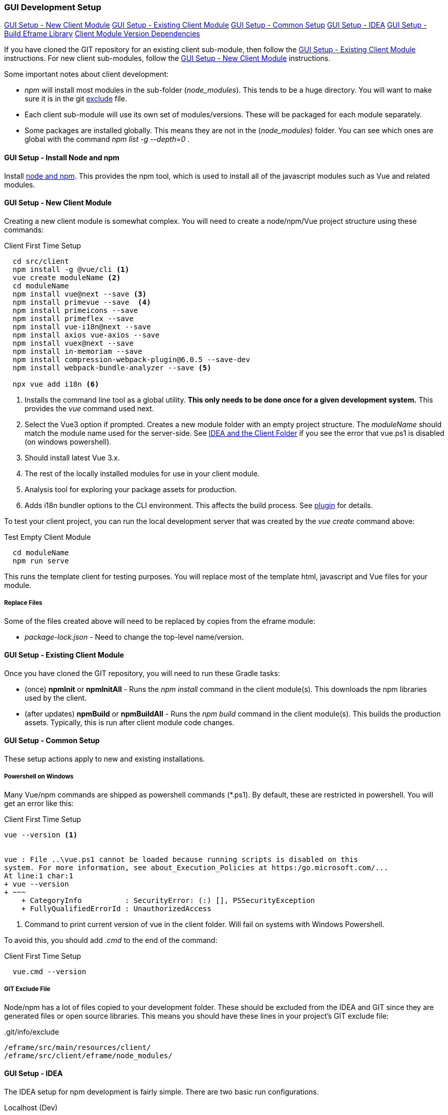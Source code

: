 
=== GUI Development Setup

ifeval::["{backend}" != "pdf"]
[inline-toc]#<<GUI Setup - New Client Module>>#
[inline-toc]#<<GUI Setup - Existing Client Module>>#
[inline-toc]#<<GUI Setup - Common Setup>>#
[inline-toc]#<<GUI Setup - IDEA>>#
[inline-toc]#<<GUI Setup - Build Eframe Library>>#
[inline-toc]#<<Client Module Version Dependencies>>#

endif::[]


If you have cloned the GIT repository for an existing client sub-module, then follow the
<<GUI Setup - Existing Client Module>> instructions.  For new client sub-modules,
follow the <<GUI Setup - New Client Module>> instructions.

Some important notes about client development:

* _npm_ will install most modules in the sub-folder (_node_modules_).  This tends to be
  a huge directory.  You will want to make sure it is in the git
  <<IDEA and the Client Folder,exclude>> file.
* Each client sub-module will use its own set of modules/versions.  These will be
  packaged for each module separately.
* Some packages are installed globally.  This means they are not in the (_node_modules_)
  folder.  You can see which ones are global with the command _npm list -g --depth=0_  .



==== GUI Setup - Install Node and npm

Install https://nodejs.org/en/[node and npm^].  This provides the npm tool, which is
used to install all of the javascript modules such as Vue and related modules.

==== GUI Setup - New Client Module

Creating a new client module is somewhat complex.  You will need to create a node/npm/Vue
project structure using these commands:

[source,script]
.Client First Time Setup
----
  cd src/client
  npm install -g @vue/cli <.>
  vue create moduleName <.>
  cd moduleName
  npm install vue@next --save <.>
  npm install primevue --save  <.>
  npm install primeicons --save
  npm install primeflex --save
  npm install vue-i18n@next --save
  npm install axios vue-axios --save
  npm install vuex@next --save
  npm install in-memoriam --save
  npm install compression-webpack-plugin@6.0.5 --save-dev
  npm install webpack-bundle-analyzer --save <.>

  npx vue add i18n <.>

----
<.> Installs the command line tool as a global utility.
    *This only needs to be done once for a given development system.*
    This provides the _vue_ command used next.
<.> Select the Vue3 option if prompted.
    Creates a new module folder with an empty project structure.
    The _moduleName_ should match the module name used for the server-side.  See
    <<IDEA and the Client Folder>> if you see the error that vue.ps1 is disabled (on windows
    powershell).
<.> Should install latest Vue 3.x.
<.> The rest of the locally installed modules for use in your client module.
<.> Analysis tool for exploring your package assets for production.
<.> Adds i18n bundler options to the CLI environment.  This affects the build process.
    See https://github.com/intlify/vue-cli-plugin-i18n[plugin^] for details.



To test your client project, you can run the local development server that was
created by the _vue create_ command above:

[source,script]
.Test Empty Client Module
----
  cd moduleName
  npm run serve
----

This runs the template client for testing purposes.  You will replace most of the
template html, javascript and Vue files for your module.


// TODO: Fill in with files to copy from eframe or template?

===== Replace Files

Some of the files created above will need to be replaced by copies from the eframe module:

* _package-lock.json_ - Need to change the top-level name/version.

==== GUI Setup - Existing Client Module

Once you have cloned the GIT repository, you will need to run these Gradle tasks:

* (once) *npmInit* or *npmInitAll* - Runs the _npm install_ command in the client module(s).
  This downloads the npm libraries used by the client.

* (after updates) *npmBuild* or *npmBuildAll* - Runs the _npm build_ command in the
  client module(s). This builds the production assets.  Typically, this is run after
  client module code changes.




==== GUI Setup - Common Setup

These setup actions apply to new and existing installations.

===== Powershell on Windows

Many Vue/npm commands are shipped as powershell commands (*.ps1).  By default, these are
restricted in powershell.  You will get an error like this:

[source,script]
.Client First Time Setup
----
vue --version <.>


vue : File ..\vue.ps1 cannot be loaded because running scripts is disabled on this
system. For more information, see about_Execution_Policies at https:/go.microsoft.com/...
At line:1 char:1
+ vue --version
+ ~~~
    + CategoryInfo          : SecurityError: (:) [], PSSecurityException
    + FullyQualifiedErrorId : UnauthorizedAccess
----
<.> Command to print current version of vue in the client folder.  Will fail on
    systems with Windows Powershell.

To avoid this, you should add _.cmd_ to the end of the command:

[source,script]
.Client First Time Setup
----
  vue.cmd --version
----

===== GIT Exclude File

Node/npm has a lot of files copied to your development folder.  These should be excluded
from the IDEA and GIT since they are generated files or open source libraries.
This means you should have these lines in your project's GIT exclude file:


[source,script]
..git/info/exclude
----
/eframe/src/main/resources/client/
/eframe/src/client/eframe/node_modules/
----





==== GUI Setup - IDEA

The IDEA setup for npm development is fairly simple.  There are two basic run
configurations.

.Localhost (Dev)

The first is to run the development server as localhost:8081.  This lets you change your
client code and the server will update with those changes without restarting.


[cols="1,1,6"]
|===
|Setting|Value|Description

| *type*| npm| The task is created from the npm template (Add New Configuration).
| *package.json*| package.json| The package-json for the client module.
| *command*| run|
| *scripts*| serve| Starts the dev server with hot-updates for your changes.
| *arguments*| --port8081| The local host server is on port 8081, if you already have
                           the micronaut application server running on port 8080.
                           This allows the client to make requests to the 8080 server.

|===

.Build

The second is the task to build the production assets for the client pages.
You will run this and then start/restart the micronaut application server to test
your client in a live server.  This will build the assets and store them in the
_src/main/resources/client_ so the development server will have access to them for use
in the live server.

[cols="1,3,6"]
|===
|Setting|Value|Description

| *type*| npm| The task is created from the npm template (Add New Configuration).
| *package.json*| package.json| The package-json for the client module.
| *command*| run|
| *scripts*| build| Builds the production assets for a live micronaut server.
| *arguments*| -- --dest ../../main/resources/client/eframe| This is where the assets
                                          will be created.
                                          This folder is the normal resource folder so that
                                          IDEA will copy them for use in the running development
                                          server.

|===

===== Excluding the Client Folder from Searches

Since the client assets are copied to the _main/resources/client_ folder, the contents
will show up by default in the IDEA searches.  This is inconvenient. In the IDEA
Project Structure dialog (module _eframe/main_) you can 'exclude' the
_resources/client/eframe_ folder.  (Replace _eframe_ with the client sub-module name).





===== IDEA and the Client Folder

.node_modules

After installing these packages, the IDEA _Commit_ tab will contain thousands of files
from the _node_modules_ folder.  You should exclude this folder.  Select the folder
in the _Project_ tab and choose the _Git_ -> _.git/info/exclude_ option to exclude these
from the Git logic.

This will add it to the _.git/info/exclude_ folder.

==== GUI Setup - Build Eframe Library

NOTE: This is temporary.
      These are the manual steps to manually create the frame library for other modules.

[source,javascript]
.Manual Steps to build eframe-lib.
----
sfc-init - Creates mostly empty project.
npm i
npm run serve

// Commands to build library for use as module in other client sub-modules

npm build   // <.>
npm pack    // <.>
npm i ../eframe-lib-0.5.0.tgz  // <.>

----
<.> Builds the summary fields (in the dist folder).
<.> Packs the components into a .tgz file for installation.
<.> Installs in another module.


==== Client Module Version Dependencies

npm uses two files for version control:

* _package-lock.json_ - The main module version listing for all modules.
  This includes the exact version installed for all modules.
  This file supercedes the _package.json_ when the _npm install_ command is used.
* _package.json_ - The top-level modules used.  Contains the general versions for the
  modules.  This is usually something like '^3.0.7' which means any 3.x version.

The _package.json_ and _package-lock.json_ files are updated when you install a new
module as we did above with the tasks in <<GUI Setup - New Client Module>>.

When building the client modules on other systems from the git source, we use the command
_npm install_.  This installs all of the dependencies specified in the _package-lock.json_
file.  This uses the exact version from the _package-lock.json_ file.  The version from
the _package.json_ is not used for this scenario.

NOTE: The _package-lock.json_ is the primary source of the versioning for npm.
      Unfortunately, this is independent of the _build.gradle_ files.


